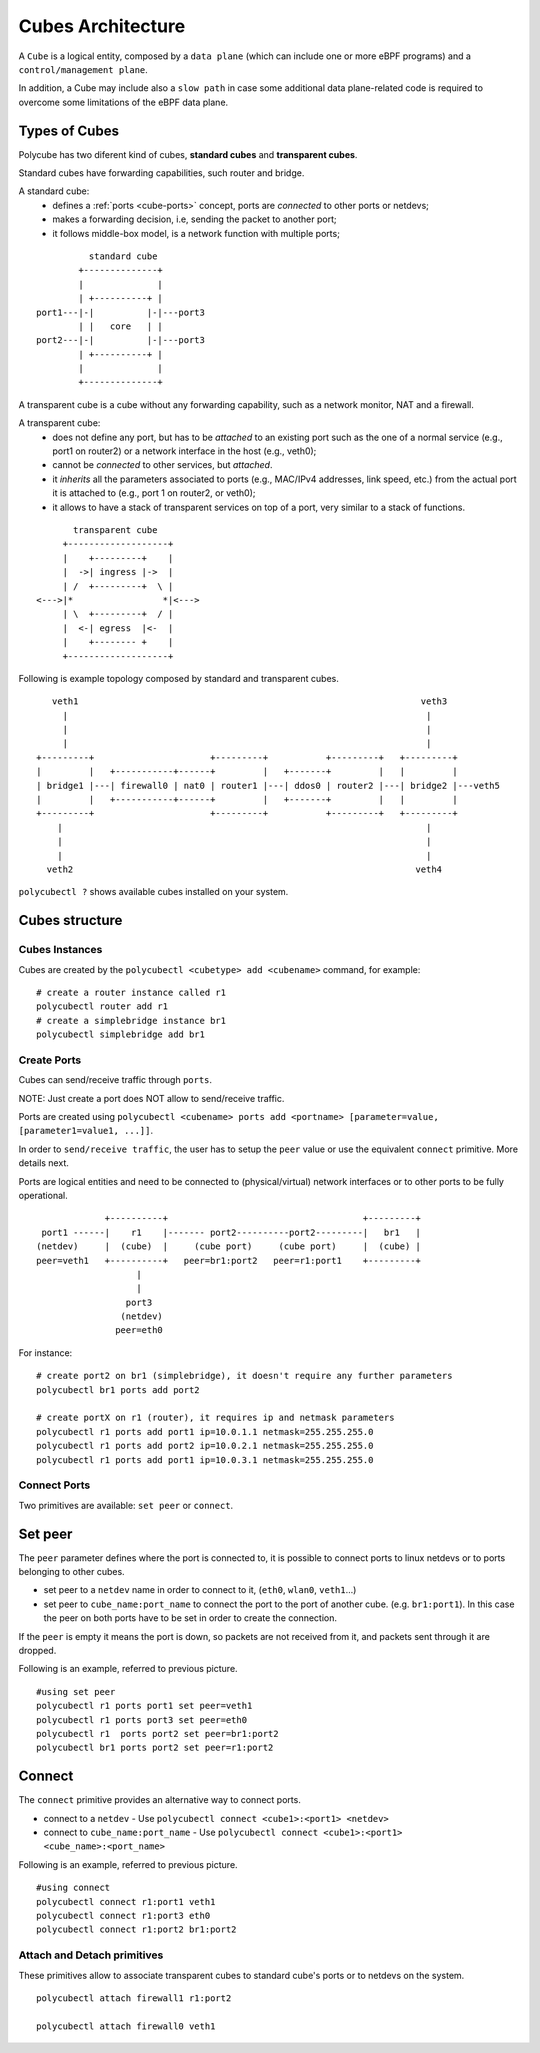 Cubes Architecture
==================

A ``Cube`` is a logical entity, composed by a ``data plane`` (which can include one or more eBPF programs) and a ``control/management plane``.

In addition, a Cube may include also a ``slow path`` in case some additional data plane-related code is required to overcome some limitations of the eBPF data plane.

Types of Cubes
--------------

Polycube has two diferent kind of cubes, **standard cubes** and **transparent cubes**.

Standard cubes have forwarding capabilities, such router and bridge.

A standard cube:
  - defines a :ref:`ports <cube-ports>` concept, ports are *connected* to other ports or netdevs;
  - makes a forwarding decision, i.e, sending the packet to another port;
  - it follows middle-box model, is a network function with multiple ports;

::

             standard cube
           +--------------+
           |              |
           | +----------+ |
   port1---|-|          |-|---port3
           | |   core   | |
   port2---|-|          |-|---port3
           | +----------+ |
           |              |
           +--------------+

A transparent cube is a cube without any forwarding capability, such as a network monitor, NAT and a firewall.

A transparent cube:
  - does not define any port, but has to be *attached* to an existing port such as the one of a normal service (e.g., port1 on router2) or a network interface in the host (e.g., veth0);
  - cannot be *connected* to other services, but *attached*.
  - it *inherits* all the parameters associated to ports (e.g., MAC/IPv4 addresses, link speed, etc.) from the actual port it is attached to (e.g., port 1 on router2, or veth0);
  - it allows to have a stack of transparent services on top of a port, very similar to a stack of functions.

::

        transparent cube
      +-------------------+
      |    +---------+    |
      |  ->| ingress |->  |
      | /  +---------+  \ |
 <--->|*                 *|<--->
      | \  +---------+  / |
      |  <-| egress  |<-  |
      |    +-------- +    |
      +-------------------+

Following is example topology composed by standard and transparent cubes.

::

     veth1                                                                 veth3
       |                                                                    |
       |                                                                    |
       |                                                                    |
  +---------+                      +---------+           +---------+   +---------+
  |         |   +-----------+------+         |   +-------+         |   |         |
  | bridge1 |---| firewall0 | nat0 | router1 |---| ddos0 | router2 |---| bridge2 |---veth5
  |         |   +-----------+------+         |   +-------+         |   |         |
  +---------+                      +---------+           +---------+   +---------+
      |                                                                     |
      |                                                                     |
      |                                                                     |
    veth2                                                                 veth4

``polycubectl ?`` shows available cubes installed on your system.

Cubes structure
---------------

Cubes Instances
^^^^^^^^^^^^^^^

Cubes are created by the ``polycubectl <cubetype> add <cubename>`` command, for example:
::

  # create a router instance called r1
  polycubectl router add r1
  # create a simplebridge instance br1
  polycubectl simplebridge add br1


.. _cube-ports:

Create Ports
^^^^^^^^^^^^
Cubes can send/receive traffic through ``ports``.

NOTE: Just create a port does NOT allow to send/receive traffic.

Ports are created using ``polycubectl <cubename> ports add <portname> [parameter=value, [parameter1=value1, ...]]``.

In order to ``send/receive traffic``, the user has to setup the ``peer`` value or use the equivalent ``connect`` primitive. More details next.

Ports are logical entities and need to be connected to (physical/virtual) network interfaces or to other ports to be fully operational.

::


                 +----------+                                     +---------+
     port1 ------|    r1    |------- port2----------port2---------|   br1   |
    (netdev)     |  (cube)  |     (cube port)     (cube port)     |  (cube) |
    peer=veth1   +----------+   peer=br1:port2   peer=r1:port1    +---------+
                       |
                       |
                     port3
                    (netdev)
                   peer=eth0


For instance:
::

  # create port2 on br1 (simplebridge), it doesn't require any further parameters
  polycubectl br1 ports add port2

  # create portX on r1 (router), it requires ip and netmask parameters
  polycubectl r1 ports add port1 ip=10.0.1.1 netmask=255.255.255.0
  polycubectl r1 ports add port2 ip=10.0.2.1 netmask=255.255.255.0
  polycubectl r1 ports add port1 ip=10.0.3.1 netmask=255.255.255.0

Connect Ports
^^^^^^^^^^^^^

Two primitives are available: ``set peer`` or ``connect``.

Set peer
--------

The ``peer`` parameter defines where the port is connected to, it is possible to connect ports to linux netdevs or to ports belonging to other cubes.

- set peer to a ``netdev`` name in order to connect to it, (``eth0``, ``wlan0``, ``veth1``...)
- set peer to ``cube_name:port_name`` to connect the port to the port of another cube. (e.g. ``br1:port1``). In this case the peer on both ports have to be set in order to create the connection.

If the ``peer`` is empty it means the port is down, so packets are not received from it, and packets sent through it are dropped.

Following is an example, referred to previous picture.
::

  #using set peer
  polycubectl r1 ports port1 set peer=veth1
  polycubectl r1 ports port3 set peer=eth0
  polycubectl r1  ports port2 set peer=br1:port2
  polycubectl br1 ports port2 set peer=r1:port2

Connect
-------

The ``connect`` primitive provides an alternative way to connect ports.

- connect to a ``netdev`` - Use ``polycubectl connect <cube1>:<port1> <netdev>``
- connect to ``cube_name:port_name`` - Use ``polycubectl connect <cube1>:<port1> <cube_name>:<port_name>``


Following is an example, referred to previous picture.
::

  #using connect
  polycubectl connect r1:port1 veth1
  polycubectl connect r1:port3 eth0
  polycubectl connect r1:port2 br1:port2


Attach and Detach primitives
^^^^^^^^^^^^^^^^^^^^^^^^^^^^

These primitives allow to associate transparent cubes to standard cube's ports or to netdevs on the system.

::

  polycubectl attach firewall1 r1:port2

  polycubectl attach firewall0 veth1
